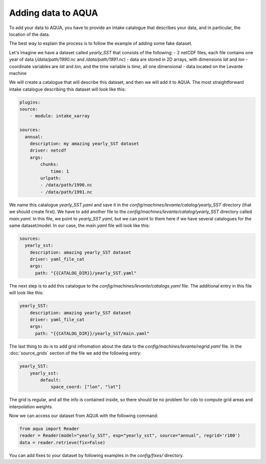 Adding data to AQUA
===================

To add your data to AQUA, you have to provide an intake catalogue that describes your data, 
and in particular, the location of the data.

The best way to explain the process is to follow the example of adding some fake dataset.

Let's imagine we have a dataset called `yearly_SST` that consists of the following:
- 2 netCDF files, each file contains one year of data (`/data/path/1990.nc` and `/data/path/1991.nc`)
- data are stored in 2D arrays, with dimensions `lat` and `lon`
- coordinate variables are `lat` and `lon`, and the time variable is `time`, all one dimensional
- data located on the Levante machine

We will create a catalogue that will describe this dataset, and then we will add it to AQUA. 
The most straightforward intake catalogue describing this dataset will look like this: 

.. code-block:: yaml

    plugins:
    source:
        - module: intake_xarray

    sources:
      annual:
        description: my amazing yearly_SST dataset    
        driver: netcdf
        args:
            chunks:
                time: 1
            urlpath:
            - /data/path/1990.nc
            - /data/path/1991.nc

We name this catalogue `yearly_SST.yaml` and save it in the `config/machines/levante/catalog/yearly_SST` directory (that we should create first).
We have to add another file to the `config/machines/levante/catalog/yearly_SST` directory called `main.yaml`. 
In this file, we point to `yearly_SST.yaml`, but we can point to them here if we have several catalogues for the same dataset/model.
In our case, the `main.yaml` file will look like this:

.. code-block:: yaml

    sources:
      yearly_sst:
        description: amazing yearly_SST dataset
        driver: yaml_file_cat
        args:
          path: "{{CATALOG_DIR}}/yearly_SST.yaml"


The next step is to add this catalogue to the `config/machines/levante/catalogs.yaml` file. 
The additional entry in this file will look like this:

.. code-block:: yaml

    yearly_SST:
        description: amazing yearly_SST dataset
        driver: yaml_file_cat
        args:
          path: "{{CATALOG_DIR}}/yearly_SST/main.yaml"

The last thing to do is to add grid infromation about the data to the `config/machines/levante/regrid.yaml` file. 
In the :doc:`source_grids`
section of the file we add the following entry:

.. code-block:: yaml

    yearly_SST:
        yearly_sst:
            default:
                space_coord: ["lon", "lat"]

The grid is regular, and all the info is contained inside, so there should be no problem for cdo to compute grid areas and interpolation weights.

Now we can access our dataset from AQUA with the following command:

.. code-block:: python

    from aqua import Reader
    reader = Reader(model="yearly_SST", exp="yearly_sst", source="annual", regrid='r100')
    data = reader.retrieve(fix=False)


You can add fixes to your dataset by following examples in the `config/fixes/` directory.






